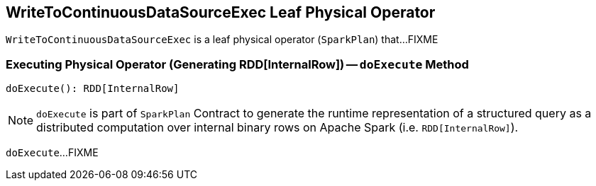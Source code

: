 == [[WriteToContinuousDataSourceExec]] WriteToContinuousDataSourceExec Leaf Physical Operator

`WriteToContinuousDataSourceExec` is a leaf physical operator (`SparkPlan`) that...FIXME

=== [[doExecute]] Executing Physical Operator (Generating RDD[InternalRow]) -- `doExecute` Method

[source, scala]
----
doExecute(): RDD[InternalRow]
----

NOTE: `doExecute` is part of `SparkPlan` Contract to generate the runtime representation of a structured query as a distributed computation over internal binary rows on Apache Spark (i.e. `RDD[InternalRow]`).

`doExecute`...FIXME
